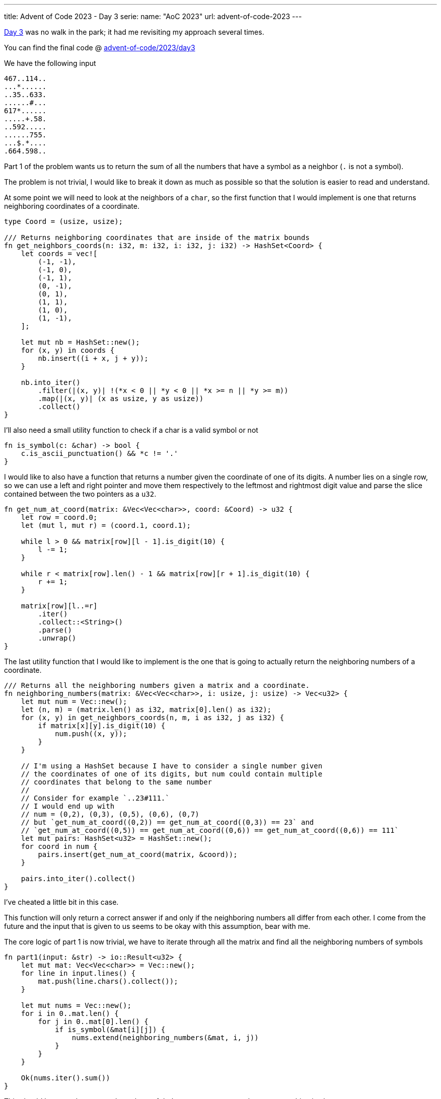 ---
title: Advent of Code 2023 - Day 3
serie:
  name: "AoC 2023"
  url: advent-of-code-2023
---

https://adventofcode.com/2023/day/3[Day 3] was no walk in the park; it had me
revisiting my approach several times.

You can find the final code @ https://github.com/mattrighetti/advent-of-code/tree/master/2023/day4[advent-of-code/2023/day3]

We have the following input

```input
467..114..
...*......
..35..633.
......#...
617*......
.....+.58.
..592.....
......755.
...$.*....
.664.598..
```

Part 1 of the problem wants us to return the sum of all the numbers that have a
symbol as a neighbor (`.` is not a symbol).

The problem is not trivial, I would like to break it down as much as possible so
that the solution is easier to read and understand.

At some point we will need to look at the neighbors of a `char`, so the first
function that I would implement is one that returns neighboring coordinates of a
coordinate.

```rust
type Coord = (usize, usize);

/// Returns neighboring coordinates that are inside of the matrix bounds
fn get_neighbors_coords(n: i32, m: i32, i: i32, j: i32) -> HashSet<Coord> {
    let coords = vec![
        (-1, -1),
        (-1, 0),
        (-1, 1),
        (0, -1),
        (0, 1),
        (1, 1),
        (1, 0),
        (1, -1),
    ];

    let mut nb = HashSet::new();
    for (x, y) in coords {
        nb.insert((i + x, j + y));
    }

    nb.into_iter()
        .filter(|(x, y)| !(*x < 0 || *y < 0 || *x >= n || *y >= m))
        .map(|(x, y)| (x as usize, y as usize))
        .collect()
}
```

I'll also need a small utility function to check if a char is a valid symbol or not

```rust
fn is_symbol(c: &char) -> bool {
    c.is_ascii_punctuation() && *c != '.'
}
```

I would like to also have a function that returns a number given the coordinate
of one of its digits. A number lies on a single row, so we can use a left and
right pointer and move them respectively to the leftmost and rightmost digit
value and parse the slice contained between the two pointers as a `u32`.

```rust
fn get_num_at_coord(matrix: &Vec<Vec<char>>, coord: &Coord) -> u32 {
    let row = coord.0;
    let (mut l, mut r) = (coord.1, coord.1);

    while l > 0 && matrix[row][l - 1].is_digit(10) {
        l -= 1;
    }

    while r < matrix[row].len() - 1 && matrix[row][r + 1].is_digit(10) {
        r += 1;
    }

    matrix[row][l..=r]
        .iter()
        .collect::<String>()
        .parse()
        .unwrap()
}
```

The last utility function that I would like to implement is the one that is
going to actually return the neighboring numbers of a coordinate.

```rust
/// Returns all the neighboring numbers given a matrix and a coordinate.
fn neighboring_numbers(matrix: &Vec<Vec<char>>, i: usize, j: usize) -> Vec<u32> {
    let mut num = Vec::new();
    let (n, m) = (matrix.len() as i32, matrix[0].len() as i32);
    for (x, y) in get_neighbors_coords(n, m, i as i32, j as i32) {
        if matrix[x][y].is_digit(10) {
            num.push((x, y));
        }
    }

    // I'm using a HashSet because I have to consider a single number given
    // the coordinates of one of its digits, but num could contain multiple
    // coordinates that belong to the same number
    //
    // Consider for example `..23#111.`
    // I would end up with
    // num = (0,2), (0,3), (0,5), (0,6), (0,7)
    // but `get_num_at_coord((0,2)) == get_num_at_coord((0,3)) == 23` and
    // `get_num_at_coord((0,5)) == get_num_at_coord((0,6)) == get_num_at_coord((0,6)) == 111`
    let mut pairs: HashSet<u32> = HashSet::new();
    for coord in num {
        pairs.insert(get_num_at_coord(matrix, &coord));
    }

    pairs.into_iter().collect()
}
```

[chat, matt]
--
I've cheated a little bit in this case.

This function will only return a correct
answer if and only if the neighboring numbers all differ from each other. I
come from the future and the input that is given to us seems to be okay with
this assumption, bear with me.
--

The core logic of part 1 is now trivial, we have to iterate through all the matrix and find all the neighboring numbers of symbols

```rust
fn part1(input: &str) -> io::Result<u32> {
    let mut mat: Vec<Vec<char>> = Vec::new();
    for line in input.lines() {
        mat.push(line.chars().collect());
    }

    let mut nums = Vec::new();
    for i in 0..mat.len() {
        for j in 0..mat[0].len() {
            if is_symbol(&mat[i][j]) {
                nums.extend(neighboring_numbers(&mat, i, j))
            }
        }
    }

    Ok(nums.iter().sum())
}
```

This should be enough to get us through part 1, let's run some tests to make sure everything is okay

```rust
#[cfg(test)]
mod tests {
    use super::*;

    #[test]
    fn test_get_neighbors_coors() {
        assert_eq!(
            HashSet::from_iter(vec![(1, 0), (1, 1), (0, 1)]),
            get_neighbors_coords(7, 7, 0, 0)
        );
        assert_eq!(
            HashSet::from_iter(vec![(5, 6), (5, 5), (6, 5)]),
            get_neighbors_coords(7, 7, 6, 6)
        );
        assert_eq!(
            HashSet::from_iter(vec![
                (2, 2),
                (2, 3),
                (2, 4),
                (4, 2),
                (4, 3),
                (4, 4),
                (3, 2),
                (3, 4)
            ]),
            get_neighbors_coords(7, 7, 3, 3)
        );
    }

    #[test]
    fn test_part1() {
        assert_eq!(
            4361,
            part1(
                r"467..114..
...*......
..35..633.
......#...
617*......
.....+.58.
..592.....
......755.
...$.*....
.664.598.."
            )
            .unwrap()
        );
    }
}
```

Bingo! Part 1 passes, let's move on to Part 2.

Part 2 states that:

[quote]
--
A gear is any * symbol that is adjacent to exactly two part numbers. Its gear
ratio is the result of multiplying those two numbers together.
--

We have to return the sum of all the ratios in the input. We can reuse 100% of
what we wrote before, I would add a single function to return only valid ratios
neighboring numbers.

```rust
fn neighboring_number_pair(matrix: &Vec<Vec<char>>, i: usize, j: usize) -> Option<(u32, u32)> {
    let pairs = neighboring_numbers(matrix, i, j);

    match pairs.len() {
        2 => Some((pairs[0], pairs[1])),
        _ => None,
    }
}
```

With that, part 2 is very similar to part 1, we just have to iterate through the
matrix and sum all the values of the ratios that we find.

```rust
fn part2(input: &str) -> io::Result<u32> {
    let mut mat: Vec<Vec<char>> = Vec::new();
    for line in input.lines() {
        mat.push(line.chars().collect());
    }

    let mut sum = 0;
    for i in 0..mat.len() {
        for j in 0..mat[0].len() {
            if mat[i][j] == '*' {
                if let Some((n1, n2)) = neighboring_number_pair(&mat, i, j) {
                    sum += n1 * n2;
                }
            }
        }
    }

    Ok(sum)
}
```

More tests

```rust
#[cfg(test)]
mod tests {
    use super::*;

    #[test]
    fn test_part2() {
        assert_eq!(
            467835,
            part2(
                "467..114..
...*......
..35..633.
......#...
617*......
.....+.58.
..592.....
......755.
...$.*....
.664.598.."
            )
            .unwrap()
        );
        assert_eq!(
            (467 * 35) + (617 * 2) + (755 * 598),
            part2(
                "467..114..
...*......
..35..633.
......#...
617*2.....
.....+.58.
..592.....
......755.
...$.*....
.664.598.."
            )
            .unwrap()
        );
    }
}
```

There we go, part 2 is done! As I noted above, this solution is not 100% correct
as I've assumed that all the numbers that make up a ratio are different from
each other. Indeed, my solution will fail with this input

```input
467..114..
...*......
.467..633.
...$.*....
.664.598..
```

A quick test will show just that

```rust
#[test]
fn test_part2_alternative() {
    assert_eq!(
        (467 * 467) + (633 * 598),
        part2(
            "467..114..
...*......
.467..633.
...$.*....
.664.598.."
        )
        .unwrap()
    );
}
```

```Shell session
running 1 test
test tests::test_part2_alternative ... FAILED

---- tests::test_part2_alternative stdout ----
thread 'tests::test_part2_alternative' panicked at src/main.rs:215:9:
assertion `left == right` failed
  left: 596623
 right: 378534
note: run with `RUST_BACKTRACE=1` environment variable to display a backtrace
```

To solve this you just need to add more conditions to the `neighboring_numbers`
function, but I'm lazy and I won't do that today :)
